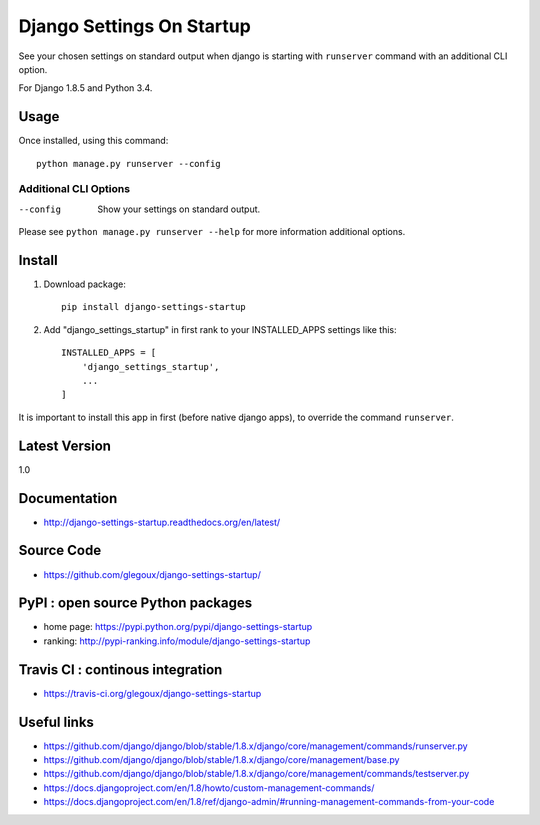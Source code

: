 Django Settings On Startup
==========================

See your chosen settings on standard output when django is starting with ``runserver`` command with   
an additional CLI option.


For Django 1.8.5 and Python 3.4.

.. image:: https://travis-ci.org/glegoux/django-settings-startup.svg
  :target https://travis-ci.org/glegoux/django-settings-startup
  :alt: travis-status

.. image:: https://coveralls.io/repos/github/glegoux/django-settings-startup/badge.svg?branch=master
  :target: https://coveralls.io/github/glegoux/django-settings-startup?branch=master
  :alt: coveralls-status

Usage
-----

Once installed, using this command::

    python manage.py runserver --config


Additional CLI Options
~~~~~~~~~~~~~~~~~~~~~~

--config
  Show your settings on standard output.

Please see ``python manage.py runserver --help`` for more information additional options.

Install
-------

1. Download package::

    pip install django-settings-startup

2. Add "django_settings_startup" in first rank to your INSTALLED_APPS settings like this::

    INSTALLED_APPS = [
        'django_settings_startup',
        ...
    ]

It is important to install this app in first (before native django apps), to override the command ``runserver``.

Latest Version
---------------

1.0

Documentation
-------------

* http://django-settings-startup.readthedocs.org/en/latest/

Source Code
-----------

* https://github.com/glegoux/django-settings-startup/

PyPI : open source Python packages
----------------------------------

* home page: https://pypi.python.org/pypi/django-settings-startup
* ranking: http://pypi-ranking.info/module/django-settings-startup

Travis CI : continous integration
---------------------------------

* https://travis-ci.org/glegoux/django-settings-startup

Useful links
------------

* https://github.com/django/django/blob/stable/1.8.x/django/core/management/commands/runserver.py
* https://github.com/django/django/blob/stable/1.8.x/django/core/management/base.py
* https://github.com/django/django/blob/stable/1.8.x/django/core/management/commands/testserver.py
* https://docs.djangoproject.com/en/1.8/howto/custom-management-commands/
* https://docs.djangoproject.com/en/1.8/ref/django-admin/#running-management-commands-from-your-code
